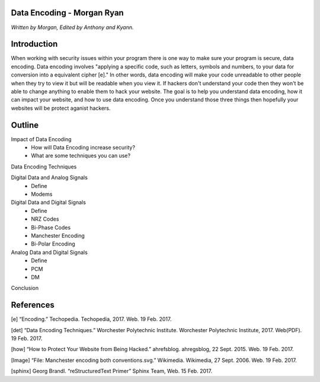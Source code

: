 Data Encoding - Morgan Ryan
=============

*Written by Morgan, Edited by Anthony and Kyann.*

Introduction
=============
When working with security issues within your program there is one way to make sure your program is secure, data encoding. Data encoding involves "applying a specific code, such as letters, symbols and numbers, to your data for conversion into a equivalent cipher [e]." In other words, data encoding will make your code unreadable to other people when they try to view it but will be readable when you view it. If hackers don't understand your code then they won't be able to change anything to enable them to hack your website. The goal is to help you understand data encoding, how it can impact your website, and how to use data encoding. Once you understand those three things then hopefully your websites will be protect aganist hackers.

Outline
=============
Impact of Data Encoding
	*	How will Data Encoding increase security?
	*	What are some techniques you can use?
Data Encoding Techniques

Digital Data and Analog Signals
	*	Define
	*	Modems
Digital Data and Digital Signals
	*	Define
	*	NRZ Codes
	*	Bi-Phase Codes
	*	Manchester Encoding
	*	Bi-Polar Encoding
Analog Data and Digital Signals
	*	Define
	*	PCM
	*	DM
Conclusion

.. image :: Manchester.png
	
References
============
[e]	“Encoding.” Techopedia. Techopedia, 2017. Web. 19 Feb. 2017.

[det] “Data Encoding Techniques.” Worchester Polytechnic Institute. Worchester Polytechnic Institute, 2017. Web(PDF). 19 Feb. 2017.

[how] “How to Protect Your Website from Being Hacked.” ahrefsblog. ahregsblog, 22 Sept. 2015. Web. 19 Feb. 2017.

[Image] “File: Manchester encoding both conventions.svg.” Wikimedia. Wikimedia, 27 Sept. 2006. Web. 19 Feb. 2017.

[sphinx]	Georg Brandl. “reStructuredText Primer” Sphinx Team, Web. 15 Feb. 2017.
